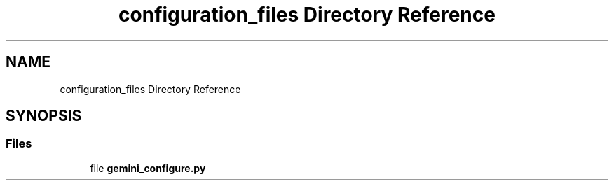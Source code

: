 .TH "configuration_files Directory Reference" 3 "AI Ecosystem" \" -*- nroff -*-
.ad l
.nh
.SH NAME
configuration_files Directory Reference
.SH SYNOPSIS
.br
.PP
.SS "Files"

.in +1c
.ti -1c
.RI "file \fBgemini_configure\&.py\fP"
.br
.in -1c
